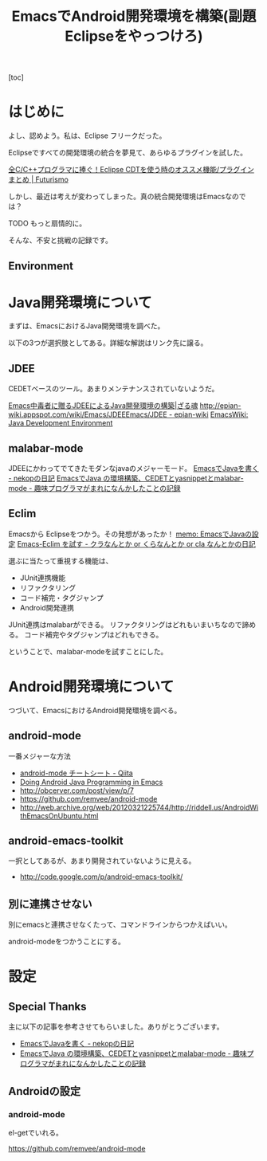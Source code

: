 #+OPTIONS: toc:nil num:nil todo:nil pri:nil tags:nil ^:nil TeX:nil
#+CATEGORY: 技術メモ
#+TAGS:
#+DESCRIPTION:
#+TITLE: EmacsでAndroid開発環境を構築(副題 Eclipseをやっつけろ)

#+BEGIN_HTML
<img alt="" src="http://futurismo.biz/wp-content/uploads/emacs_logo.jpg"/>
#+END_HTML

[toc]

* はじめに
よし、認めよう。私は、Eclipse フリークだった。

Eclipseですべての開発環境の統合を夢見て、あらゆるプラグインを試した。

[[http://futurismo.biz/eclipsecdt4cpp][全C/C++プログラマに捧ぐ！Eclipse CDTを使う時のオススメ機能/プラグインまとめ | Futurismo]]

しかし、最近は考えが変わってしまった。真の統合開発環境はEmacsなのでは？

TODO もっと扇情的に。

そんな、不安と挑戦の記録です。

** Environment
   
* Java開発環境について
まずは、EmacsにおけるJava開発環境を調べた。

以下の3つが選択肢としてある。詳細な解説はリンク先に譲る。

** JDEE
CEDETベースのツール。あまりメンテナンスされていないようだ。

[[http://mikio.github.io/article/2012/12/23_emacsjdeejava.html][Emacs中毒者に贈るJDEEによるJava開発環境の構築|ざる魂]]
[[http://epian-wiki.appspot.com/wiki/Emacs/JDEEEmacs/JDEE - epian-wiki]]
[[http://www.emacswiki.org/emacs/JavaDevelopmentEnvironment][EmacsWiki: Java Development Environment]]

** malabar-mode
JDEEにかわってでてきたモダンなjavaのメジャーモード。
[[http://d.hatena.ne.jp/nekop/20101215/1292380225][EmacsでJavaを書く - nekopの日記]]
[[http://d.hatena.ne.jp/lranran123/20130404/1365088550][EmacsでJava の環境構築、CEDETとyasnippetとmalabar-mode - 趣味プログラマがまれになんかしたことの記録]]

** Eclim
Emacsから Eclipseをつかう。その発想があったか！
[[http://sleepboy-zzz.blogspot.jp/2014/02/emacsjava_22.html][memo: EmacsでJavaの設定]]
[[http://d.hatena.ne.jp/clairvy/20100630/1277854580][Emacs-Eclim を試す - クラなんとか or くらなんとか or cla なんとかの日記]]

選ぶに当たって重視する機能は、

- JUnit連携機能
- リファクタリング
- コード補完・タグジャンプ
- Android開発連携

JUnit連携はmalabarができる。
リファクタリングはどれもいまいちなので諦める。
コード補完やタグジャンプはどれもできる。

ということで、malabar-modeを試すことにした。

* Android開発環境について
つづいて、EmacsにおけるAndroid開発環境を調べる。

** android-mode
一番メジャーな方法

- [[http://qiita.com/uro_uro_/items/bab8c1d27255b03b9ee1][android-mode チートシート - Qiita]]
- [[http://baohaojun.github.io/blog/2013/01/09/coding-android-java-in-emacs-en.html][Doing Android Java Programming in Emacs]]
- http://obcerver.com/post/view/p/7
- https://github.com/remvee/android-mode
- http://web.archive.org/web/20120321225744/http://riddell.us/AndroidWithEmacsOnUbuntu.html

** android-emacs-toolkit
一択としてあるが、あまり開発されていないように見える。

- http://code.google.com/p/android-emacs-toolkit/

** 別に連携させない
別にemacsと連携させなくたって、コマンドラインからつかえばいい。

android-modeをつかうことにする。

* 設定

** Special Thanks
主に以下の記事を参考させてもらいました。ありがとうございます。

- [[http://d.hatena.ne.jp/nekop/20101215/1292380225][EmacsでJavaを書く - nekopの日記]]
- [[http://d.hatena.ne.jp/lranran123/20130404/1365088550][EmacsでJava の環境構築、CEDETとyasnippetとmalabar-mode - 趣味プログラマがまれになんかしたことの記録]]

** Androidの設定
*** android-mode
el-getでいれる。

https://github.com/remvee/android-mode


